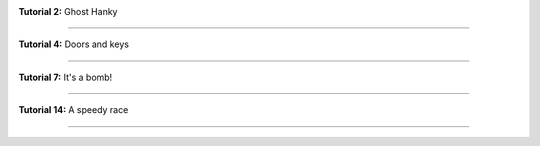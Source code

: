 .. title: Pictures from McMinos
.. slug: screenshots
.. date: 2016-01-07 15:50:36 UTC
.. tags:
.. category:
.. link:
.. description:
.. type: text


|Tutorial 2 - Ghost Hanky|

**Tutorial 2:** Ghost Hanky

----

|Tutorial 4 - Doors and keys|

**Tutorial 4:** Doors and keys

----

|Tutorial 7 - It's a bomb|

**Tutorial 7:** It's a bomb!

----

|Tutorial 14 - A speedy race|

**Tutorial 14:** A speedy race

----


.. |Tutorial 2 - Ghost Hanky| image:: /pic/screenshots/tutorial-02-ghost-hanky-2-64.png
.. |Tutorial 4 - Doors and keys| image:: /pic/screenshots/tutorial-04-doors-and-keys-64.png
.. |Tutorial 7 - It's a bomb| image:: /pic/screenshots/tutorial-07-its-a-bomb-64.png
.. |Tutorial 14 - A speedy race| image:: /pic/screenshots/tutorial-14-speedy-race-64.png
